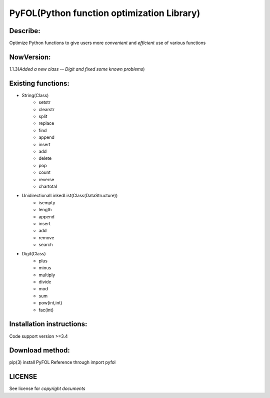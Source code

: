 ================================================
PyFOL(Python function optimization Library)
================================================

Describe:
============================================
Optimize Python functions to give users more *convenient* and *efficient* use of various functions

NowVersion:
============================================
1.1.3(*Added a new class -- Digit and fixed some known problems*)

Existing functions:
============================================
* String(Class)
    + setstr
    + clearstr
    + split
    + replace
    + find
    + append
    + insert
    + add
    + delete
    + pop
    + count
    + reverse
    + chartotal
    
* UnidirectionalLinkedList(Class(DataStructure))
    + isempty
    + length
    + append
    + insert
    + add
    + remove
    + search
    
* Digit(Class)
    + plus
    + minus
    + multiply
    + divide
    + mod
    + sum
    + pow(int,int)
    + fac(int)

Installation instructions:
============================================
Code support version >=3.4

Download method: 
============================================
pip(3) install PyFOL
Reference through import pyfol

LICENSE
============================================
See license for *copyright documents*
